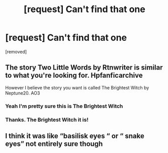#+TITLE: [request] Can't find that one

* [request] Can't find that one
:PROPERTIES:
:Author: ThatDudeFromRF
:Score: 1
:DateUnix: 1591629685.0
:DateShort: 2020-Jun-08
:FlairText: Request
:END:
[removed]


** The story Two Little Words by Rtnwriter is similar to what you're looking for. Hpfanficarchive

However I believe the story you want is called The Brightest Witch by Neptune20. AO3
:PROPERTIES:
:Author: reddog44mag
:Score: 1
:DateUnix: 1591632372.0
:DateShort: 2020-Jun-08
:END:

*** Yeah I'm pretty sure this is The Brightest Witch
:PROPERTIES:
:Author: TheEmeraldDoe
:Score: 2
:DateUnix: 1591638647.0
:DateShort: 2020-Jun-08
:END:


*** Thanks. The Brightest Witch it is!
:PROPERTIES:
:Author: ThatDudeFromRF
:Score: 1
:DateUnix: 1591648188.0
:DateShort: 2020-Jun-09
:END:


** I think it was like “basilisk eyes “ or “ snake eyes” not entirely sure though
:PROPERTIES:
:Author: highvoktage215
:Score: 1
:DateUnix: 1591638845.0
:DateShort: 2020-Jun-08
:END:
